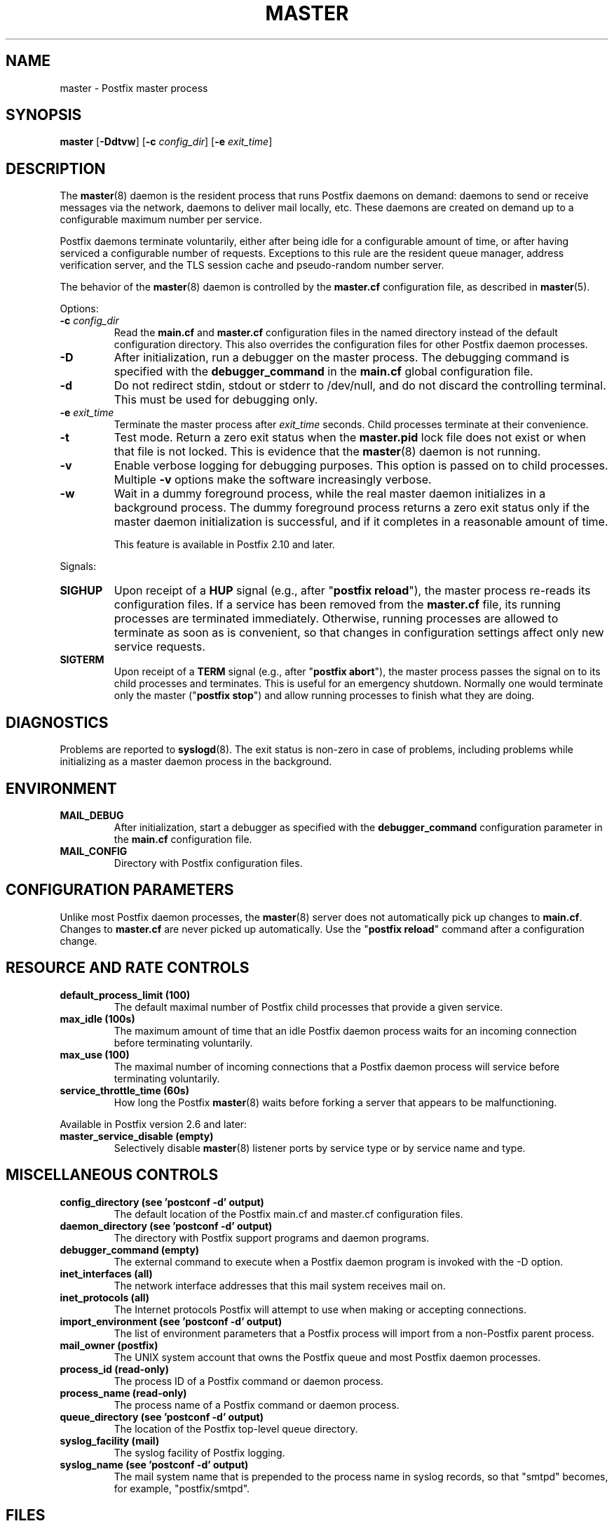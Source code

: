 .\"	$NetBSD: master.8,v 1.2 2017/02/14 01:16:44 christos Exp $
.\"
.TH MASTER 8 
.ad
.fi
.SH NAME
master
\-
Postfix master process
.SH "SYNOPSIS"
.na
.nf
\fBmaster\fR [\fB\-Ddtvw\fR] [\fB\-c \fIconfig_dir\fR] [\fB\-e \fIexit_time\fR]
.SH DESCRIPTION
.ad
.fi
The \fBmaster\fR(8) daemon is the resident process that runs Postfix
daemons on demand: daemons to send or receive messages via the
network, daemons to deliver mail locally, etc.  These daemons are
created on demand up to a configurable maximum number per service.

Postfix daemons terminate voluntarily, either after being idle for
a configurable amount of time, or after having serviced a
configurable number of requests. Exceptions to this rule are the
resident queue manager, address verification server, and the TLS
session cache and pseudo\-random number server.

The behavior of the \fBmaster\fR(8) daemon is controlled by the
\fBmaster.cf\fR configuration file, as described in \fBmaster\fR(5).

Options:
.IP "\fB\-c \fIconfig_dir\fR"
Read the \fBmain.cf\fR and \fBmaster.cf\fR configuration files in
the named directory instead of the default configuration directory.
This also overrides the configuration files for other Postfix
daemon processes.
.IP \fB\-D\fR
After initialization, run a debugger on the master process. The
debugging command is specified with the \fBdebugger_command\fR in
the \fBmain.cf\fR global configuration file.
.IP \fB\-d\fR
Do not redirect stdin, stdout or stderr to /dev/null, and
do not discard the controlling terminal. This must be used
for debugging only.
.IP "\fB\-e \fIexit_time\fR"
Terminate the master process after \fIexit_time\fR seconds. Child
processes terminate at their convenience.
.IP \fB\-t\fR
Test mode. Return a zero exit status when the \fBmaster.pid\fR lock
file does not exist or when that file is not locked.  This is evidence
that the \fBmaster\fR(8) daemon is not running.
.IP \fB\-v\fR
Enable verbose logging for debugging purposes. This option
is passed on to child processes. Multiple \fB\-v\fR options
make the software increasingly verbose.
.IP \fB\-w\fR
Wait in a dummy foreground process, while the real master
daemon initializes in a background process.  The dummy
foreground process returns a zero exit status only if the
master daemon initialization is successful, and if it
completes in a reasonable amount of time.
.sp
This feature is available in Postfix 2.10 and later.
.PP
Signals:
.IP \fBSIGHUP\fR
Upon receipt of a \fBHUP\fR signal (e.g., after "\fBpostfix reload\fR"),
the master process re\-reads its configuration files. If a service has
been removed from the \fBmaster.cf\fR file, its running processes
are terminated immediately.
Otherwise, running processes are allowed to terminate as soon
as is convenient, so that changes in configuration settings
affect only new service requests.
.IP \fBSIGTERM\fR
Upon receipt of a \fBTERM\fR signal (e.g., after "\fBpostfix abort\fR"),
the master process passes the signal on to its child processes and
terminates.
This is useful for an emergency shutdown. Normally one would
terminate only the master ("\fBpostfix stop\fR") and allow running
processes to finish what they are doing.
.SH DIAGNOSTICS
.ad
.fi
Problems are reported to \fBsyslogd\fR(8). The exit status
is non\-zero in case of problems, including problems while
initializing as a master daemon process in the background.
.SH "ENVIRONMENT"
.na
.nf
.ad
.fi
.IP \fBMAIL_DEBUG\fR
After initialization, start a debugger as specified with the
\fBdebugger_command\fR configuration parameter in the \fBmain.cf\fR
configuration file.
.IP \fBMAIL_CONFIG\fR
Directory with Postfix configuration files.
.SH "CONFIGURATION PARAMETERS"
.na
.nf
.ad
.fi
Unlike most Postfix daemon processes, the \fBmaster\fR(8) server does
not automatically pick up changes to \fBmain.cf\fR. Changes
to \fBmaster.cf\fR are never picked up automatically.
Use the "\fBpostfix reload\fR" command after a configuration change.
.SH "RESOURCE AND RATE CONTROLS"
.na
.nf
.ad
.fi
.IP "\fBdefault_process_limit (100)\fR"
The default maximal number of Postfix child processes that provide
a given service.
.IP "\fBmax_idle (100s)\fR"
The maximum amount of time that an idle Postfix daemon process waits
for an incoming connection before terminating voluntarily.
.IP "\fBmax_use (100)\fR"
The maximal number of incoming connections that a Postfix daemon
process will service before terminating voluntarily.
.IP "\fBservice_throttle_time (60s)\fR"
How long the Postfix \fBmaster\fR(8) waits before forking a server that
appears to be malfunctioning.
.PP
Available in Postfix version 2.6 and later:
.IP "\fBmaster_service_disable (empty)\fR"
Selectively disable \fBmaster\fR(8) listener ports by service type
or by service name and type.
.SH "MISCELLANEOUS CONTROLS"
.na
.nf
.ad
.fi
.IP "\fBconfig_directory (see 'postconf -d' output)\fR"
The default location of the Postfix main.cf and master.cf
configuration files.
.IP "\fBdaemon_directory (see 'postconf -d' output)\fR"
The directory with Postfix support programs and daemon programs.
.IP "\fBdebugger_command (empty)\fR"
The external command to execute when a Postfix daemon program is
invoked with the \-D option.
.IP "\fBinet_interfaces (all)\fR"
The network interface addresses that this mail system receives
mail on.
.IP "\fBinet_protocols (all)\fR"
The Internet protocols Postfix will attempt to use when making
or accepting connections.
.IP "\fBimport_environment (see 'postconf -d' output)\fR"
The list of environment parameters that a Postfix process will
import from a non\-Postfix parent process.
.IP "\fBmail_owner (postfix)\fR"
The UNIX system account that owns the Postfix queue and most Postfix
daemon processes.
.IP "\fBprocess_id (read\-only)\fR"
The process ID of a Postfix command or daemon process.
.IP "\fBprocess_name (read\-only)\fR"
The process name of a Postfix command or daemon process.
.IP "\fBqueue_directory (see 'postconf -d' output)\fR"
The location of the Postfix top\-level queue directory.
.IP "\fBsyslog_facility (mail)\fR"
The syslog facility of Postfix logging.
.IP "\fBsyslog_name (see 'postconf -d' output)\fR"
The mail system name that is prepended to the process name in syslog
records, so that "smtpd" becomes, for example, "postfix/smtpd".
.SH "FILES"
.na
.nf
.ad
.fi
To expand the directory names below into their actual values,
use the command "\fBpostconf config_directory\fR" etc.
.na
.nf

$config_directory/main.cf, global configuration file.
$config_directory/master.cf, master server configuration file.
$queue_directory/pid/master.pid, master lock file.
$data_directory/master.lock, master lock file.
.SH "SEE ALSO"
.na
.nf
qmgr(8), queue manager
verify(8), address verification
master(5), master.cf configuration file syntax
postconf(5), main.cf configuration file syntax
syslogd(8), system logging
.SH "LICENSE"
.na
.nf
.ad
.fi
The Secure Mailer license must be distributed with this software.
.SH "AUTHOR(S)"
.na
.nf
Wietse Venema
IBM T.J. Watson Research
P.O. Box 704
Yorktown Heights, NY 10598, USA

Wietse Venema
Google, Inc.
111 8th Avenue
New York, NY 10011, USA
